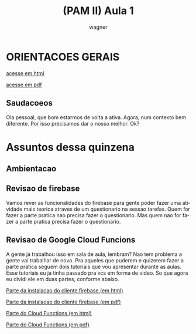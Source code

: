 #+TITLE: (PAM II) Aula 1 
#+SUBTITLE: 
#+DESCRIPTION:
#+KEYWORDS:
#+EXPORT_FILE_NAME: 
#+LANGUAGE: pt-BR
#+EXCLUDE_TAGS: noexport
#+AUTHOR:    wagner
#+EMAIL:     wagner.marques3@etec.sp.gov.br
#+DATE:


#+OPTIONS:   TeX:t LaTeX:t skip:nil d:nil todo:t pri:nil tags:not-in-toc
#+INFOJS_OPT: view:nil toc:nil ltoc:t mouse:underline buttons:0 path:https://orgmode.org/org-info.js
#+EXPORT_SELECT_TAGS: export
#+EXPORT_EXCLUDE_TAGS: noexport
#+LINK_UP:
#+LINK_HOME:


#+startup: beamer
#+LaTeX_CLASS: beamer
#+LaTeX_CLASS_OPTIONS: [bigger]
#+BEAMER_THEME: Rochester [height=20pt]
#+BEAMER_FRAME_LEVEL: 2


* ORIENTACOES GERAIS

  [[./../OrientacoesGerais.org][acesse em html]]

  [[./../OrientacoesGerais.pdf][acesse em pdf]]

** Saudacoeos
  Ola pessoal, que bom estarmos de volta a ativa. Agora, num contexto
  bem diferente. Por isso precisamos dar o nosso melhor. Ok?

  
* Assuntos dessa quinzena
** Ambientacao
** Revisao de firebase
   Vamos rever as funcionalidades do firebase para gente poder fazer
   uma atividade mais teorica atraves de um questionario na sessao
   tarefas. Quem for fazer a parte pratica nao precisa fazer o
   questionario. Mas quem nao for fazer a parte pratica precisa fazer
   o questionario. 
** Revisao de Google Cloud Funcions
   A gente ja trabalhou isso em sala de aula, lembram? Nao tem
   problema a gente vai trabalhar de novo. Pra aqueles que puderem e
   quizerem fazer a parte pratica seguem dois tutoriais que vou
   apresentar durante as aulas. Esse tutoriais eu ja tinha passado pra
   vcs em forma de video. So que agora eu dividi ele em duas partes,
   conforme abaixo.


   [[./Firebase-cli.org][Parte da instalacao do cliente firebase (em html)]] 

   [[./Firebase-cli.pdf][Parte da instalacao do cliente firebase (em pdf)]]


   [[./Firebase-CloudFunctions.org][Parte do Cloud Functions (em html)]] 

   [[./Firebase-CloudFunctions.pdf][Parte do Cloud Functions (em pdf)]]

   
